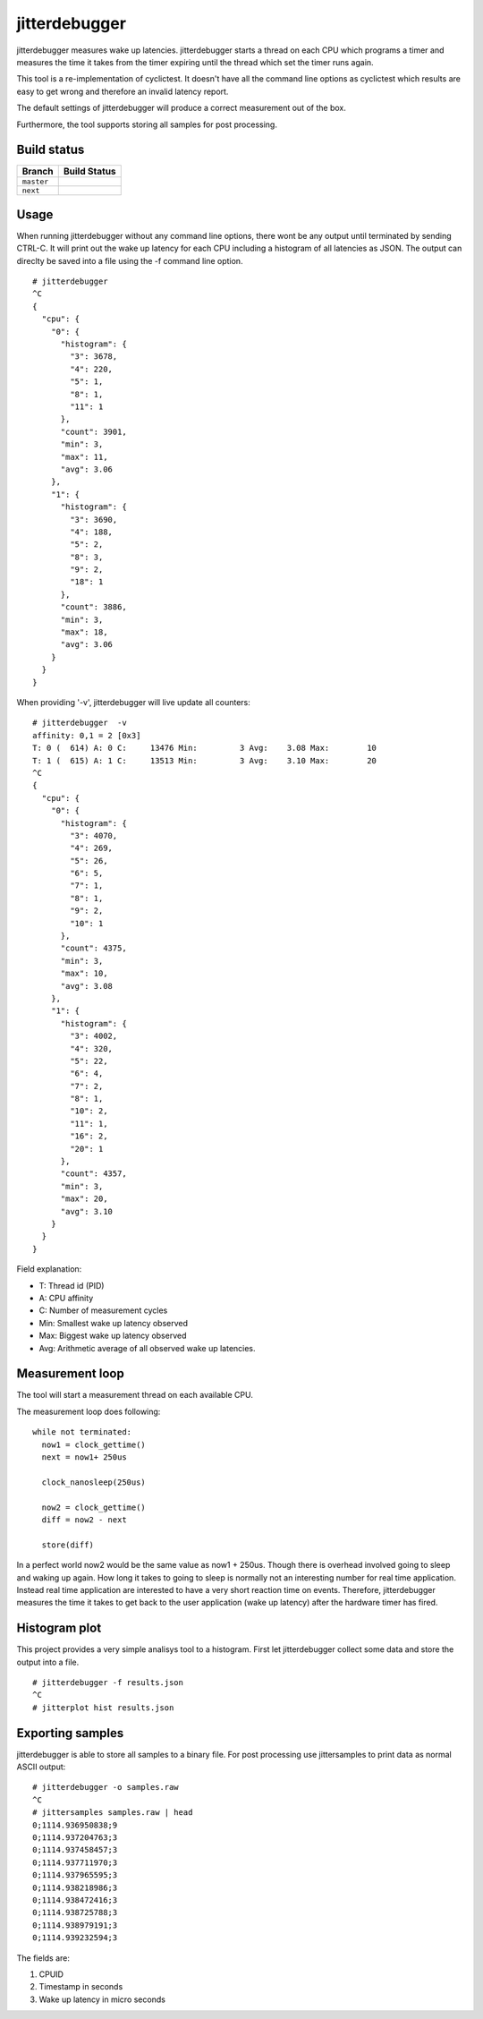 .. SPDX-License-Identifier: MIT

==============
jitterdebugger
==============

jitterdebugger measures wake up latencies. jitterdebugger starts a
thread on each CPU which programs a timer and measures the time it
takes from the timer expiring until the thread which set the timer
runs again.

This tool is a re-implementation of cyclictest. It doesn't have all the
command line options as cyclictest which results are easy to get wrong
and therefore an invalid latency report.

The default settings of jitterdebugger will produce a correct
measurement out of the box.

Furthermore, the tool supports storing all samples for post
processing.


############
Build status
############

+------------+------------------+
|   Branch   |   Build Status   |
+============+==================+
| ``master`` | |travis-master|_ |
+------------+------------------+
| ``next``   | |travis-next|_   |
+------------+------------------+

.. |travis-master| image:: https://travis-ci.org/igaw/jitterdebugger.svg?branch=master
.. _travis-master: https://travis-ci.org/igaw/jitterdebugger/branches
.. |travis-next| image:: https://travis-ci.org/igaw/jitterdebugger.svg?branch=next
.. _travis-next: https://travis-ci.org/igaw/jitterdebugger/branches


#####
Usage
#####

When running jitterdebugger without any command line options, there
wont be any output until terminated by sending CTRL-C. It will print
out the wake up latency for each CPU including a histogram of all
latencies as JSON. The output can direclty be saved into a file using
the -f command line option.

::

  # jitterdebugger
  ^C
  {
    "cpu": {
      "0": {
        "histogram": {
          "3": 3678,
          "4": 220,
          "5": 1,
          "8": 1,
          "11": 1
        },
        "count": 3901,
        "min": 3,
        "max": 11,
        "avg": 3.06
      },
      "1": {
        "histogram": {
          "3": 3690,
          "4": 188,
          "5": 2,
          "8": 3,
          "9": 2,
          "18": 1
        },
        "count": 3886,
        "min": 3,
        "max": 18,
        "avg": 3.06
      }
    }
  }

When providing '-v', jitterdebugger will live update all counters:

::

  # jitterdebugger  -v
  affinity: 0,1 = 2 [0x3]
  T: 0 (  614) A: 0 C:     13476 Min:         3 Avg:    3.08 Max:        10
  T: 1 (  615) A: 1 C:     13513 Min:         3 Avg:    3.10 Max:        20
  ^C
  {
    "cpu": {
      "0": {
        "histogram": {
          "3": 4070,
          "4": 269,
          "5": 26,
          "6": 5,
          "7": 1,
          "8": 1,
          "9": 2,
          "10": 1
        },
        "count": 4375,
        "min": 3,
        "max": 10,
        "avg": 3.08
      },
      "1": {
        "histogram": {
          "3": 4002,
          "4": 320,
          "5": 22,
          "6": 4,
          "7": 2,
          "8": 1,
          "10": 2,
          "11": 1,
          "16": 2,
          "20": 1
        },
        "count": 4357,
        "min": 3,
        "max": 20,
        "avg": 3.10
      }
    }
  }


Field explanation:

- T:   Thread id (PID)
- A:   CPU affinity
- C:   Number of measurement cycles
- Min: Smallest wake up latency observed
- Max: Biggest wake up latency observed
- Avg: Arithmetic average of all observed wake up latencies.


################
Measurement loop
################

The tool will start a measurement thread on each available CPU.

The measurement loop does following:

::

  while not terminated:
    now1 = clock_gettime()
    next = now1+ 250us

    clock_nanosleep(250us)

    now2 = clock_gettime()
    diff = now2 - next

    store(diff)

In a perfect world now2 would be the same value as now1 +
250us. Though there is overhead involved going to sleep and waking up
again. How long it takes to going to sleep is normally not an
interesting number for real time application. Instead real time
application are interested to have a very short reaction time on
events. Therefore, jitterdebugger measures the time it takes to get
back to the user application (wake up latency) after the hardware
timer has fired.


##############
Histogram plot
##############

This project provides a very simple analisys tool to a
histogram. First let jitterdebugger collect some data and store the
output into a file.

::

  # jitterdebugger -f results.json
  ^C
  # jitterplot hist results.json


#################
Exporting samples
#################

jitterdebugger is able to store all samples to a binary file. For post
processing use jittersamples to print data as normal ASCII output:

::

  # jitterdebugger -o samples.raw
  ^C
  # jittersamples samples.raw | head
  0;1114.936950838;9
  0;1114.937204763;3
  0;1114.937458457;3
  0;1114.937711970;3
  0;1114.937965595;3
  0;1114.938218986;3
  0;1114.938472416;3
  0;1114.938725788;3
  0;1114.938979191;3
  0;1114.939232594;3

The fields are:

1. CPUID
2. Timestamp in seconds
3. Wake up latency in micro seconds
